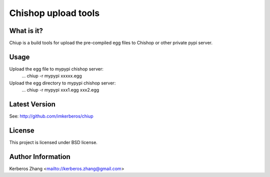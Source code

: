 Chishop upload tools
--------------------

What is it?
===========

Chiup is a build tools for upload the pre-compiled egg files to Chishop or other private pypi server.

Usage
=====

Upload the egg file to mypypi chishop server:
  ... chiup -r mypypi xxxxx.egg

Upload the egg directory to mypypi chishop server:
  ... chiup -r mypypi xxx1.egg xxx2.egg

Latest Version
==============

See: http://github.com/imkerberos/chiup

License
=======

This project is licensed under BSD license.

Author Information
===================

Kerberos Zhang <mailto://kerberos.zhang@gmail.com>

